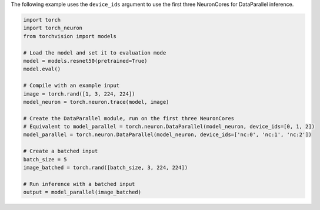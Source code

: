 The following example uses the ``device_ids`` argument to use the first three
NeuronCores for DataParallel inference.

.. code-block:: python

    import torch
    import torch_neuron
    from torchvision import models

    # Load the model and set it to evaluation mode
    model = models.resnet50(pretrained=True)
    model.eval()

    # Compile with an example input
    image = torch.rand([1, 3, 224, 224])
    model_neuron = torch.neuron.trace(model, image)

    # Create the DataParallel module, run on the first three NeuronCores
    # Equivalent to model_parallel = torch.neuron.DataParallel(model_neuron, device_ids=[0, 1, 2])
    model_parallel = torch.neuron.DataParallel(model_neuron, device_ids=['nc:0', 'nc:1', 'nc:2'])

    # Create a batched input
    batch_size = 5
    image_batched = torch.rand([batch_size, 3, 224, 224])

    # Run inference with a batched input
    output = model_parallel(image_batched)